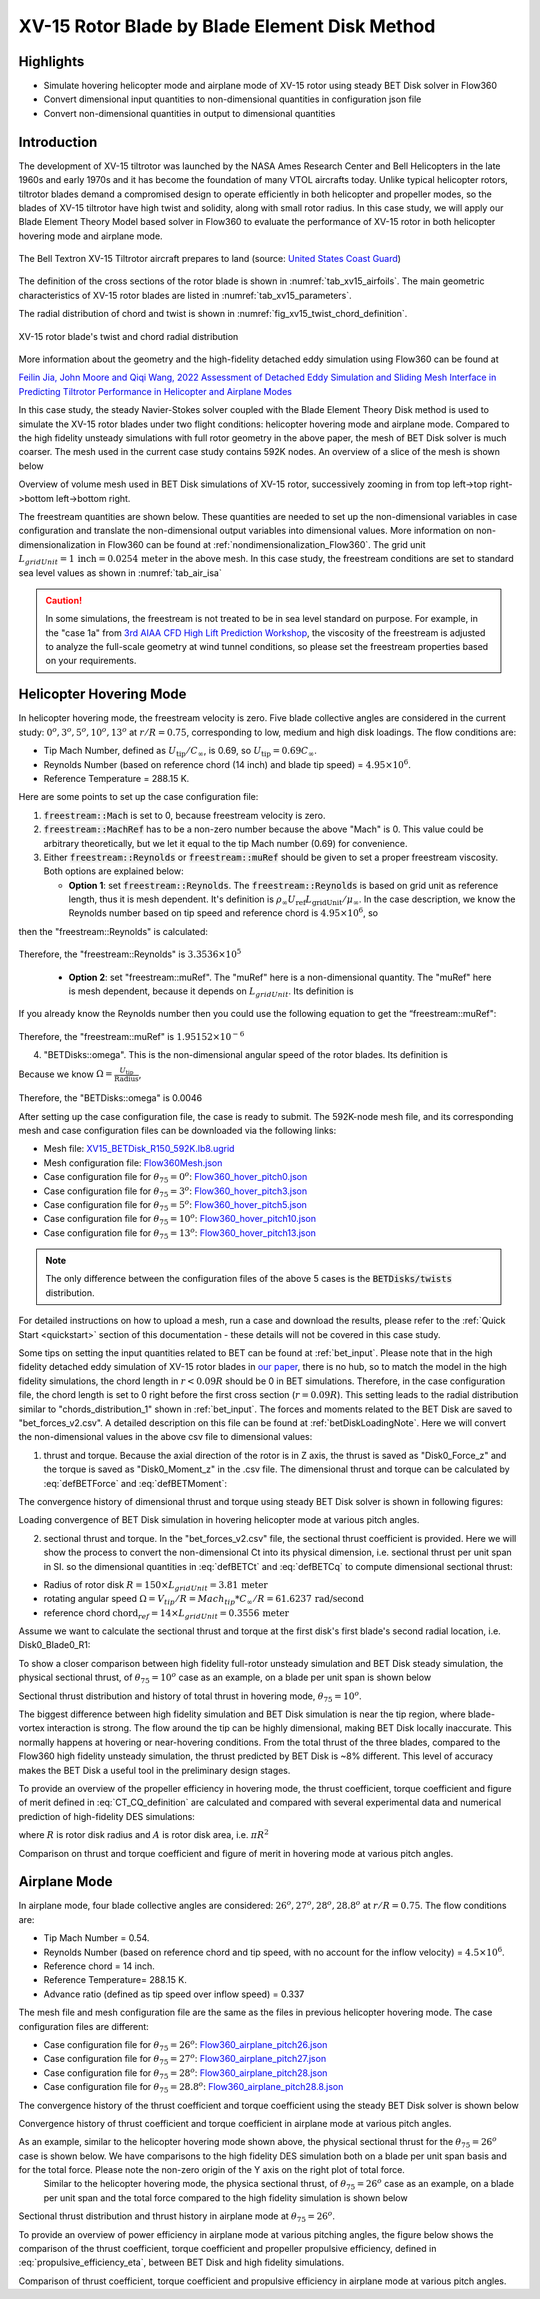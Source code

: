 .. _XV15BETDisk_caseStudy:

.. |deg|    unicode:: U+000B0 .. DEGREE SIGN
   :ltrim:

XV-15 Rotor Blade by Blade Element Disk Method 
==============================================

Highlights
--------------

* Simulate hovering helicopter mode and airplane mode of XV-15 rotor using steady BET Disk solver in Flow360
* Convert dimensional input quantities to non-dimensional quantities in configuration json file
* Convert non-dimensional quantities in output to dimensional quantities

Introduction
-------------

The development of XV-15 tiltrotor was launched by the NASA Ames Research Center and Bell Helicopters in the late 1960s and early 1970s and it has become the foundation of many VTOL aircrafts today. Unlike typical helicopter rotors, tiltrotor blades demand a compromised design to operate efficiently in both helicopter and propeller modes, so the blades of XV-15 tiltrotor have high twist and solidity, along with small rotor radius. In this case study, we will apply our Blade Element Theory Model based solver in Flow360 to evaluate the performance of XV-15 rotor in both helicopter hovering mode and airplane mode.

.. _fig_XV15_landing:

.. figure:: figures_BET_Tutorial/XV-15_N703NA_USCG.jpg
   :scale: 70%
   :align: center

   The Bell Textron XV-15 Tiltrotor aircraft prepares to land (source: `United States Coast Guard <https://commons.wikimedia.org/wiki/File:XV-15_N703NA_USCG.jpg>`_)

The definition of the cross sections of the rotor blade is shown in :numref:`tab_xv15_airfoils`. The main geometric characteristics of XV-15 rotor blades are listed in :numref:`tab_xv15_parameters`.

.. container:: twocol

   .. container:: leftside

      .. _tab_xv15_airfoils:
      .. csv-table:: Cross sections of XV-15 rotor blade
         :file: ./xv15_airfoils.csv
         :widths: 20, 20
         :header-rows: 1
         :delim: @

   .. container:: rightside

      .. _tab_xv15_parameters:
      .. csv-table:: Geometric characteristics of XV-15 rotor
         :file: ./xv15_parameters.csv
         :widths: 20, 20
         :header-rows: 1
         :delim: @

The radial distribution of chord and twist is shown in :numref:`fig_xv15_twist_chord_definition`.

.. _fig_xv15_twist_chord_definition:

.. figure:: figures_BET_Tutorial/xv15_twist_chord_definition.png
   :scale: 80%
   :align: center

   XV-15 rotor blade's twist and chord radial distribution

More information about the geometry and the high-fidelity detached eddy simulation using Flow360 can be found at 

`Feilin Jia, John Moore and Qiqi Wang, 2022 Assessment of Detached Eddy Simulation and Sliding Mesh Interface in Predicting Tiltrotor Performance in Helicopter and Airplane Modes <https://arxiv.org/pdf/2201.11560.pdf>`_

In this case study, the steady Navier-Stokes solver coupled with the Blade Element Theory Disk method is used to simulate the XV-15 rotor blades under two flight conditions: helicopter hovering mode and airplane mode. Compared to the high fidelity unsteady simulations with full rotor geometry in the above paper, the mesh of BET Disk solver is much coarser. The mesh used in the current case study contains 592K nodes. An overview of a slice of the mesh is shown below

.. container::

   |mesh1| |mesh2|

   |mesh3| |mesh4|

   .. |mesh1| image:: figures_BET_Tutorial/mesh_592K_zoom1.png
      :width: 49%

   .. |mesh2| image:: figures_BET_Tutorial/mesh_592K_zoom2.png
      :width: 49%

   .. |mesh3| image:: figures_BET_Tutorial/mesh_592K_zoom3.png
      :width: 49%

   .. |mesh4| image:: figures_BET_Tutorial/mesh_592K_zoom4.png
      :width: 49%
   
   .. rst-class:: center1

   Overview of volume mesh used in BET Disk simulations of XV-15 rotor, successively zooming in from top left->top right->bottom left->bottom right. 

The freestream quantities are shown below. These quantities are needed to set up the non-dimensional variables in case configuration and translate the non-dimensional output variables into dimensional values. More information on non-dimensionalization in Flow360 can be found at :ref:`nondimensionalization_Flow360`. The grid unit :math:`L_{gridUnit}=1\,\text{inch}=0.0254\,\text{meter}` in the above mesh. In this case study, the freestream conditions are set to standard sea level values as shown in :numref:`tab_air_isa`

.. _tab_air_isa:
.. csv-table:: Sea-level air properties
   :file: ./air_sea_level.csv
   :widths: 20, 20
   :align: center
   :header-rows: 1
   :delim: @

.. caution::
   
   In some simulations, the freestream is not treated to be in sea level standard on purpose. For example, in the "case 1a" from `3rd AIAA CFD High Lift Prediction Workshop <https://hiliftpw.larc.nasa.gov/Workshop3/testcases.html>`_, the viscosity of the freestream is adjusted to analyze the full-scale geometry at wind tunnel conditions, so please set the freestream properties based on your requirements. 

.. _BET_XV15_hovering_caseStudy:

Helicopter Hovering Mode
---------------------------

In helicopter hovering mode, the freestream velocity is zero. Five blade collective angles are considered in the current study: :math:`0^o, 3^o, 5^o, 10^o, 13^o` at :math:`r/R=0.75`, corresponding to low, medium and high disk loadings. The flow conditions are:

* Tip Mach Number, defined as :math:`U_\text{tip}/C_{\infty}`, is 0.69, so :math:`U_\text{tip}=0.69C_\infty`.
* Reynolds Number (based on reference chord (14 inch) and blade tip speed) = :math:`4.95\times 10^6`.
* Reference Temperature = 288.15 K.

Here are some points to set up the case configuration file:

1. :code:`freestream::Mach` is set to 0, because freestream velocity is zero.
2. :code:`freestream::MachRef` has to be a non-zero number because the above "Mach" is 0. This value could be arbitrary theoretically, but we let it equal to the tip Mach number (0.69) for convenience.
3. Either :code:`freestream::Reynolds` or :code:`freestream::muRef` should be given to set a proper freestream viscosity. Both options are explained below:
   
   * **Option 1**: set :code:`freestream::Reynolds`. The :code:`freestream::Reynolds` is based on grid unit as reference length, thus it is mesh dependent. It's definition is :math:`\rho_\infty U_\text{ref} L_\text{gridUnit}/{\mu_\infty}`. In the case description, we know the Reynolds number based on tip speed and reference chord is :math:`4.95\times 10^6`, so

   .. math::
      :label: hoverReynoldsChord

      \frac{\rho_\infty U_\text{tip} \text{chord}_\text{ref}}{\mu_\infty} = \frac{\rho_\infty \left(0.69 C_\infty\right) \text{chord}_\text{ref}}{\mu_\infty} = 4.95\times 10^6
   
then the "freestream::Reynolds" is calculated:

   .. math::
      :label: hoverReynoldsGridUnit

      \text{freestream::Reynolds}&=\frac{\rho_\infty U_\text{ref} L_\text{gridUnit}}{\mu_\infty} = \frac{\rho_\infty\cdot \text{MachRef} \cdot C_\infty L_\text{gridUnit}}{\mu_\infty} \\
      &=\frac{\rho_\infty \left(0.69 C_\infty\right) \text{chord}_\text{ref}}{\mu_\infty}\times\frac{\text{MachRef}}{0.69}\times\frac{L_\text{gridUnit}}{\text{chord}_\text{ref}} \\
      &= 4.95\times 10^6 \times \frac{0.69}{0.69}\times \frac{1\, \text{inch}}{14\, \text{inch}} = 3.3536\times10^5

Therefore, the "freestream::Reynolds" is :math:`3.3536\times10^5`

   * **Option 2**: set "freestream::muRef". The "muRef" here is a non-dimensional quantity. The "muRef" here is mesh dependent, because it depends on :math:`L_{gridUnit}`. Its definition is

   .. math::
      :label: muRefDef

      \text{freestream::muRef} = \frac{\mu_\infty}{\rho_\infty C_\infty L_\text{gridUnit}}

If you already know the Reynolds number then you could use the following equation to get the “freestream::muRef":

   .. math::
      :label: muRefEq

      \text{freestream::muRef} &= \frac{\rho_\infty U_\text{tip}\text{Chord}_\text{ref}/Re}{\rho_\infty C_\infty L_\text{gridUnit}} =\frac{\rho_\infty \left(0.69 C_\infty\right) \text{14 inch}}{\rho_\infty C_\infty \text{1 inch} \cdot 4.95\times10^6}  \\
      &=\frac{0.69\cdot \text{14 inch}}{\text{1 inch} \cdot 4.95\times 10^6} = 1.95152\times10^{-6} 
     
Therefore, the "freestream::muRef" is :math:`1.95152\times10^{-6}`

4. "BETDisks::omega". This is the non-dimensional angular speed of the rotor blades. Its definition is

   .. math::
      :label: BETDisk_omega_def

      \text{BETDisks::omega} = \Omega\cdot\frac{L_\text{gridUnit}}{C_\infty}

Because we know :math:`\Omega=\frac{U_\text{tip}}{\text{Radius}}`,

   .. math::
      :label: BETDisk_omega_calc

      \text{BETDisks::omega} &= \frac{U_\text{tip}}{\text{Radius}}\cdot\frac{L_\text{gridUnit}}{C_\infty} = \frac{0.69C_\infty\cdot \text{1 inch}}{\text{150 inch} \cdot C_\infty}\\
      &= 0.69/150 = 0.0046

Therefore, the "BETDisks::omega" is 0.0046

After setting up the case configuration file, the case is ready to submit. The 592K-node mesh file, and its corresponding mesh and case configuration files can be downloaded via the following links:

* Mesh file: `XV15_BETDisk_R150_592K.lb8.ugrid <https://simcloud-public-1.s3.amazonaws.com/XV15_BETDisk/XV15_BETDisk_R150_592K.lb8.ugrid>`_
* Mesh configuration file: `Flow360Mesh.json <https://simcloud-public-1.s3.amazonaws.com/XV15_BETDisk/Flow360Mesh.json>`_
* Case configuration file for :math:`\theta_{75}=0^o`: `Flow360_hover_pitch0.json <https://simcloud-public-1.s3.amazonaws.com/XV15_BETDisk/Flow360_hover_pitch0.json>`_
* Case configuration file for :math:`\theta_{75}=3^o`: `Flow360_hover_pitch3.json <https://simcloud-public-1.s3.amazonaws.com/XV15_BETDisk/Flow360_hover_pitch3.json>`_
* Case configuration file for :math:`\theta_{75}=5^o`: `Flow360_hover_pitch5.json <https://simcloud-public-1.s3.amazonaws.com/XV15_BETDisk/Flow360_hover_pitch5.json>`_
* Case configuration file for :math:`\theta_{75}=10^o`: `Flow360_hover_pitch10.json <https://simcloud-public-1.s3.amazonaws.com/XV15_BETDisk/Flow360_hover_pitch10.json>`_
* Case configuration file for :math:`\theta_{75}=13^o`: `Flow360_hover_pitch13.json <https://simcloud-public-1.s3.amazonaws.com/XV15_BETDisk/Flow360_hover_pitch13.json>`_

.. note::

   The only difference between the configuration files of the above 5 cases is the :code:`BETDisks/twists` distribution.

For detailed instructions on how to upload a mesh, run a case and download the results, please refer to the :ref:`Quick Start <quickstart>` section of this documentation - these details will not be covered in this case study.

Some tips on setting the input quantities related to BET can be found at :ref:`bet_input`. Please note that in the high fidelity detached eddy simulation of XV-15 rotor blades in `our paper <https://arxiv.org/pdf/2201.11560.pdf>`_, there is no hub, so to match the model in the high fidelity simulations, the chord length in :math:`r<0.09R` should be 0 in BET simulations. Therefore, in the case configuration file, the chord length is set to 0 right before the first cross section (:math:`r=0.09R`). This setting leads to the radial distribution similar to "chords_distribution_1" shown in :ref:`bet_input`. The forces and moments related to the BET Disk are saved to "bet_forces_v2.csv". A detailed description on this file can be found at :ref:`betDiskLoadingNote`. Here we will convert the non-dimensional values in the above csv file to dimensional values:

1. thrust and torque. Because the axial direction of the rotor is in Z axis, the thrust is saved as "Disk0_Force_z" and the torque is saved as "Disk0_Moment_z" in the .csv file. The dimensional thrust and torque can be calculated by :eq:`defBETForce` and :eq:`defBETMoment`:

   .. math::
      :label: thrust_convert

      \text{Thrust} &= \text{Disk0_Force_z}\cdot \rho_\infty C^2_\infty L^2_\text{gridUnit} \\
      &= \text{Disk0_Force_z}\cdot 1.225 kg/m^3 \times 340.3^2 m^2/s^2 \times 0.0254^2 m^2 \\
      &= \text{Disk0_Force_z}\cdot 91.5224 N 

   .. math::
      :label: torque_convert

      \text{Torque} &= \text{Disk0_Moment_z}\cdot \rho_\infty C^2_\infty L^3_\text{gridUnit} \\
      &= \text{Disk0_Moment_z}\cdot 1.225 kg/m^3 \times 340.3^2 m^2/s^2 \times 0.0254^3 m^3 \\
      &= \text{Disk0_Moment_z}\cdot 2.324669 N\cdot m 

The convergence history of dimensional thrust and torque using steady BET Disk solver is shown in following figures:

.. container::

   |hover_history_thrust| |hover_history_torque|

   .. |hover_history_thrust| image:: figures_BET_Tutorial/xv15_BETDisk_history_thrust_hover.svg
      :width: 49%

   .. |hover_history_torque| image:: figures_BET_Tutorial/xv15_BETDisk_history_torque_hover.svg
      :width: 49%
   
   .. rst-class:: center1

   Loading convergence of BET Disk simulation in hovering helicopter mode at various pitch angles.

2. sectional thrust and torque. In the "bet_forces_v2.csv" file, the sectional thrust coefficient is provided. Here we will show the process to convert the non-dimensional Ct into its physical dimension, i.e. sectional thrust per unit span in SI. so the dimensional quantities in :eq:`defBETCt` and :eq:`defBETCq` to compute dimensional sectional thrust:

* Radius of rotor disk :math:`R = 150\times L_{gridUnit} = 3.81\,\text{meter}`
* rotating angular speed :math:`\Omega = V_{tip}/R = Mach_{tip}*C_{\infty}/R = 61.6237\, \text{rad/second}`
* reference chord :math:`\text{chord}_{\text ref}=14\times L_{gridUnit} = 0.3556\, \text{meter}`

Assume we want to calculate the sectional thrust and torque at the first disk's first blade's second radial location, i.e. Disk0_Blade0_R1:

.. math::
   :label: sectionalThrust_convert

   &C_t = \text{Disk0_Blade0_R1_ThrustCoeff}

   &C_q = \text{Disk0_Blade0_R1_TorqueCoeff}

   &r = \text{Disk0_Blade0_R1_Radius}*L_\text{gridUnit}

   &\text{Thrust per unit blade span}_\text{Disk0_Blade_R1} = C_t\times\frac{1}{2}\rho_\infty\times\Omega^2 r^2 \text{chord}_\text{ref}\times R/r
   
   &\text{Torque per unit blade span}_\text{Disk0_Blade_R1} = C_q\times\frac{1}{2}\rho_\infty\times\Omega^2 r^2 \text{chrod}_\text{ref} R\times R/r

To show a closer comparison between high fidelity full-rotor unsteady simulation and BET Disk steady simulation, the physical sectional thrust, of :math:`\theta_{75}=10^o` case as an example, on a blade per unit span is shown below

.. container::

   |hover_sectionalThrust| |hover_history_thrust_compare|

   .. |hover_sectionalThrust| image:: figures_BET_Tutorial/xv15_BETDisk_hover_pitch10_sectionalThrust.svg
      :width: 49%

   .. |hover_history_thrust_compare| image:: figures_BET_Tutorial/xv15_BETDisk_hover_pitch10_thrust_history.svg
      :width: 49%
   
   .. rst-class:: center1

   Sectional thrust distribution and history of total thrust in hovering mode, :math:`\theta_{75}=10^o`.

The biggest difference between high fidelity simulation and BET Disk simulation is near the tip region, where blade-vortex interaction is strong. The flow around the tip can be highly dimensional, making BET Disk locally inaccurate. This normally happens at hovering or near-hovering conditions. From the total thrust of the three blades, compared to the Flow360 high fidelity unsteady simulation, the thrust predicted by BET Disk is ~8% different. This level of accuracy makes the BET Disk a useful tool in the preliminary design stages. 

To provide an overview of the propeller efficiency in hovering mode, the thrust coefficient, torque coefficient and figure of merit defined in :eq:`CT_CQ_definition` are calculated and compared with several experimental data and numerical prediction of high-fidelity DES simulations:

.. math::
   :label: CT_CQ_definition

   C_T &= \frac{\text{Thrust}}{\rho_\infty \left(\Omega R\right)^2A}

   C_Q &= \frac{\text{Torque}}{\rho_\infty \left(\Omega R\right)^2AR}

   \text{Figure of Merit} &= \frac{C_T^{3/2}}{\sqrt{2}C_Q}

where :math:`R` is rotor disk radius and :math:`A` is rotor disk area, i.e. :math:`\pi R^2`

.. container::

   |hover_CT_CQ| |hover_CT_FOM|

   .. |hover_CT_CQ| image:: figures_BET_Tutorial/xv15_BETDisk_CT_CQ_hover.svg
      :width: 49%

   .. |hover_CT_FOM| image:: figures_BET_Tutorial/xv15_BETDisk_CT_FOM_hover.svg
      :width: 49%
   
   .. rst-class:: center1

   Comparison on thrust and torque coefficient and figure of merit in hovering mode at various pitch angles.

Airplane Mode
---------------

In airplane mode, four blade collective angles are considered: :math:`26^o, 27^o, 28^o, 28.8^o` at :math:`r/R=0.75`. The flow conditions are:

* Tip Mach Number = 0.54.
* Reynolds Number (based on reference chord and tip speed, with no account for the inflow velocity) = :math:`4.5\times 10^6`.
* Reference chord = 14 inch.
* Reference Temperature= 288.15 K.
* Advance ratio (defined as tip speed over inflow speed) = 0.337

The mesh file and mesh configuration file are the same as the files in previous helicopter hovering mode. The case configuration files are different:

* Case configuration file for :math:`\theta_{75}=26^o`: `Flow360_airplane_pitch26.json <https://simcloud-public-1.s3.amazonaws.com/XV15_BETDisk/Flow360_airplane_pitch26.json>`_
* Case configuration file for :math:`\theta_{75}=27^o`: `Flow360_airplane_pitch27.json <https://simcloud-public-1.s3.amazonaws.com/XV15_BETDisk/Flow360_airplane_pitch27.json>`_
* Case configuration file for :math:`\theta_{75}=28^o`: `Flow360_airplane_pitch28.json <https://simcloud-public-1.s3.amazonaws.com/XV15_BETDisk/Flow360_airplane_pitch28.json>`_
* Case configuration file for :math:`\theta_{75}=28.8^o`: `Flow360_airplane_pitch28.8.json <https://simcloud-public-1.s3.amazonaws.com/XV15_BETDisk/Flow360_airplane_pitch28.8.json>`_

The convergence history of the thrust coefficient and torque coefficient using the steady BET Disk solver is shown below

.. container::

   |airplane_T_history| |airplane_Q_history|

   .. |airplane_T_history| image:: figures_BET_Tutorial/xv15_BETDisk_history_thrust_airplane.svg
      :width: 49%

   .. |airplane_Q_history| image:: figures_BET_Tutorial/xv15_BETDisk_history_torque_airplane.svg
      :width: 49%
   
   .. rst-class:: center1

   Convergence history of thrust coefficient and torque coefficient in airplane mode at various pitch angles.

As an example, similar to the helicopter hovering mode shown above, the physical sectional thrust for the :math:`\theta_{75}=26^o` case is shown below. We have comparisons to the high fidelity DES simulation both on a blade per unit span basis and for the total force. Please note the non-zero origin of the Y axis on the right plot of total force. 
   Similar to the helicopter hovering mode, the physica sectional thrust, of :math:`\theta_{75}=26^o` case as an example, on a blade per unit span and the total force compared to the high fidelity simulation is shown below

.. container::

   |airplane_sectionalThrust| |airplane_thrust_history|

   .. |airplane_sectionalThrust| image:: figures_BET_Tutorial/xv15_BETDisk_airplane_pitch26_sectionalThrust.svg
      :width: 49%

   .. |airplane_thrust_history| image:: figures_BET_Tutorial/xv15_BETDisk_airplane_pitch26_thrust_history.svg
      :width: 49%
   
   .. rst-class:: center1

   Sectional thrust distribution and thrust history in airplane mode at :math:`\theta_{75}=26^o`.


To provide an overview of power efficiency in airplane mode at various pitching angles, the figure below shows the comparison of the thrust coefficient, torque coefficient and propeller propulsive efficiency, defined in :eq:`propulsive_efficiency_eta`, between BET Disk and high fidelity simulations.

.. math::
   :label: propulsive_efficiency_eta

   \eta = \frac{C_T \cdot V_\infty}{C_Q \cdot V_\text{tip}}

.. container::

   |airplane_CTCQ| |airplane_CTeta|

   .. |airplane_CTCQ| image:: figures_BET_Tutorial/xv15_BETDisk_CT_CQ_airplane.svg
      :width: 49%

   .. |airplane_CTeta| image:: figures_BET_Tutorial/xv15_BETDisk_CT_eta_airplane.svg
      :width: 49%
   
   .. rst-class:: center1

   Comparison of thrust coefficient, torque coefficient and propulsive efficiency in airplane mode at various pitch angles.


